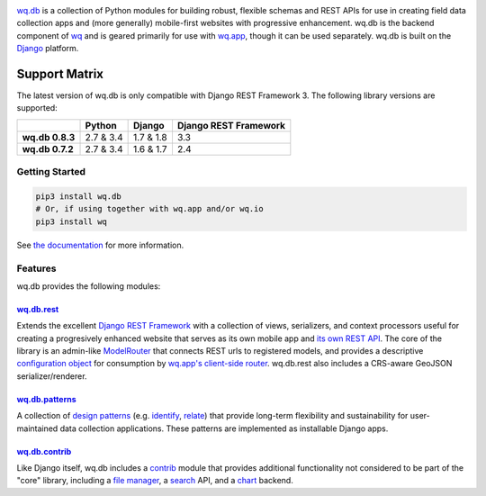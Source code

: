 |wq.db|

`wq.db <https://wq.io/wq.db>`__ is a collection of Python modules for
building robust, flexible schemas and REST APIs for use in creating
field data collection apps and (more generally) mobile-first websites
with progressive enhancement. wq.db is the backend component of
`wq <https://wq.io>`__ and is geared primarily for use with
`wq.app <https://wq.io/wq.app>`__, though it can be used separately.
wq.db is built on the `Django <https://www.djangoproject.com/>`__
platform.

|Latest PyPI Release| |Release Notes| |Documentation| |License| |GitHub
Stars| |GitHub Forks| |GitHub Issues|

|Travis Build Status| |Python Support| |Django Support|

Support Matrix
^^^^^^^^^^^^^^

The latest version of wq.db is only compatible with Django REST
Framework 3. The following library versions are supported:

+-------------------+-------------+-------------+-------------------------+
|                   | Python      | Django      | Django REST Framework   |
+===================+=============+=============+=========================+
| **wq.db 0.8.3**   | 2.7 & 3.4   | 1.7 & 1.8   | 3.3                     |
+-------------------+-------------+-------------+-------------------------+
| **wq.db 0.7.2**   | 2.7 & 3.4   | 1.6 & 1.7   | 2.4                     |
+-------------------+-------------+-------------+-------------------------+

Getting Started
---------------

.. code:: bash

    pip3 install wq.db
    # Or, if using together with wq.app and/or wq.io
    pip3 install wq

See `the documentation <https://wq.io/docs/>`__ for more information.

Features
--------

wq.db provides the following modules:

`wq.db.rest <https://wq.io/docs/about-rest>`__
~~~~~~~~~~~~~~~~~~~~~~~~~~~~~~~~~~~~~~~~~~~~~~

Extends the excellent `Django REST
Framework <http://django-rest-framework.org>`__ with a collection of
views, serializers, and context processors useful for creating a
progresively enhanced website that serves as its own mobile app and `its
own REST API <https://wq.io/docs/website-rest-api>`__. The core of the
library is an admin-like `ModelRouter <https://wq.io/docs/router>`__
that connects REST urls to registered models, and provides a descriptive
`configuration object <https://wq.io/docs/config>`__ for consumption by
`wq.app's client-side router <https://wq.io/docs/app-js>`__. wq.db.rest
also includes a CRS-aware GeoJSON serializer/renderer.

`wq.db.patterns <https://wq.io/docs/about-patterns>`__
~~~~~~~~~~~~~~~~~~~~~~~~~~~~~~~~~~~~~~~~~~~~~~~~~~~~~~

A collection of `design
patterns <https://wq.io/docs/about-patterns>`__ (e.g.
`identify <https://wq.io/docs/identify>`__,
`relate <https://wq.io/docs/relate>`__) that provide long-term
flexibility and sustainability for user-maintained data collection
applications. These patterns are implemented as installable Django apps.

`wq.db.contrib <https://wq.io/chapters/contrib/docs>`__
~~~~~~~~~~~~~~~~~~~~~~~~~~~~~~~~~~~~~~~~~~~~~~~~~~~~~~~

Like Django itself, wq.db includes a
`contrib <https://wq.io/chapters/contrib/docs>`__ module that provides
additional functionality not considered to be part of the "core"
library, including a `file manager <https://wq.io/docs/files>`__, a
`search <https://wq.io/docs/search>`__ API, and a
`chart <https://wq.io/docs/chart>`__ backend.

.. |wq.db| image:: https://raw.github.com/wq/wq/master/images/256/wq.db.png
   :target: https://wq.io/wq.db
.. |Latest PyPI Release| image:: https://img.shields.io/pypi/v/wq.db.svg
   :target: https://pypi.python.org/pypi/wq.db
.. |Release Notes| image:: https://img.shields.io/github/release/wq/wq.db.svg
   :target: https://github.com/wq/wq.db/releases
.. |Documentation| image:: https://img.shields.io/badge/Docs-0.8-blue.svg
   :target: https://wq.io/wq.db
.. |License| image:: https://img.shields.io/pypi/l/wq.db.svg
   :target: https://wq.io/license
.. |GitHub Stars| image:: https://img.shields.io/github/stars/wq/wq.db.svg
   :target: https://github.com/wq/wq.db/stargazers
.. |GitHub Forks| image:: https://img.shields.io/github/forks/wq/wq.db.svg
   :target: https://github.com/wq/wq.db/network
.. |GitHub Issues| image:: https://img.shields.io/github/issues/wq/wq.db.svg
   :target: https://github.com/wq/wq.db/issues
.. |Travis Build Status| image:: https://img.shields.io/travis/wq/wq.db/master.svg
   :target: https://travis-ci.org/wq/wq.db
.. |Python Support| image:: https://img.shields.io/pypi/pyversions/wq.db.svg
   :target: https://pypi.python.org/pypi/wq.db
.. |Django Support| image:: https://img.shields.io/badge/Django-1.7%2C%201.8-blue.svg
   :target: https://pypi.python.org/pypi/wq.db

